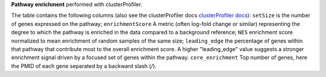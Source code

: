 **Pathway enrichment** performed with clusterProfiler.

The table contains the following columns (also see the clusterProfiler docs `clusterProfiler docs <https://yulab-smu.top/biomedical-knowledge-mining-book/reactomepa.html>`_): 
``setSize`` is the number of genes expressed on the pathway; ``enrichmentScore`` A metric (often log-fold change or similar) representing the degree to which the pathway is enriched in the data compared to a background reference; ``NES`` enrichment score normalized to mean enrichment of random samples of the same size; ``leading_edge`` the percentage of genes within that pathway that contribute most to the overall enrichment score. A higher "leading_edge" value suggests a stronger enrichment signal driven by a focused set of genes within the pathway. ``core_enrichment`` Top number of genes, here the PMID of each gene separated by a backward slash (`/`). 
